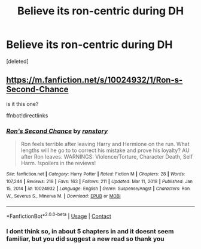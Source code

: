 #+TITLE: Believe its ron-centric during DH

* Believe its ron-centric during DH
:PROPERTIES:
:Score: 0
:DateUnix: 1611399811.0
:DateShort: 2021-Jan-23
:FlairText: What's That Fic?
:END:
[deleted]


** [[https://m.fanfiction.net/s/10024932/1/Ron-s-Second-Chance]]

is it this one?

ffnbot!directlinks
:PROPERTIES:
:Author: IlliterateJanitor
:Score: 1
:DateUnix: 1611448631.0
:DateShort: 2021-Jan-24
:END:

*** [[https://www.fanfiction.net/s/10024932/1/][*/Ron's Second Chance/*]] by [[https://www.fanfiction.net/u/4220505/ronstory][/ronstory/]]

#+begin_quote
  Ron feels terrible after leaving Harry and Hermione on the run. What lengths will he go to to correct his mistake and prove his loyalty? AU after Ron leaves. WARNINGS: Violence/Torture, Character Death, Self Harm. !spoilers in the reviews!
#+end_quote

^{/Site/:} ^{fanfiction.net} ^{*|*} ^{/Category/:} ^{Harry} ^{Potter} ^{*|*} ^{/Rated/:} ^{Fiction} ^{M} ^{*|*} ^{/Chapters/:} ^{28} ^{*|*} ^{/Words/:} ^{107,244} ^{*|*} ^{/Reviews/:} ^{218} ^{*|*} ^{/Favs/:} ^{163} ^{*|*} ^{/Follows/:} ^{211} ^{*|*} ^{/Updated/:} ^{Mar} ^{11,} ^{2018} ^{*|*} ^{/Published/:} ^{Jan} ^{15,} ^{2014} ^{*|*} ^{/id/:} ^{10024932} ^{*|*} ^{/Language/:} ^{English} ^{*|*} ^{/Genre/:} ^{Suspense/Angst} ^{*|*} ^{/Characters/:} ^{Ron} ^{W.,} ^{Severus} ^{S.,} ^{Minerva} ^{M.} ^{*|*} ^{/Download/:} ^{[[http://www.ff2ebook.com/old/ffn-bot/index.php?id=10024932&source=ff&filetype=epub][EPUB]]} ^{or} ^{[[http://www.ff2ebook.com/old/ffn-bot/index.php?id=10024932&source=ff&filetype=mobi][MOBI]]}

--------------

*FanfictionBot*^{2.0.0-beta} | [[https://github.com/FanfictionBot/reddit-ffn-bot/wiki/Usage][Usage]] | [[https://www.reddit.com/message/compose?to=tusing][Contact]]
:PROPERTIES:
:Author: FanfictionBot
:Score: 2
:DateUnix: 1611448651.0
:DateShort: 2021-Jan-24
:END:


*** I dont think so, in about 5 chapters in and it doesnt seem familiar, but you did suggest a new read so thank you
:PROPERTIES:
:Author: HailQueenShuri
:Score: 2
:DateUnix: 1611483013.0
:DateShort: 2021-Jan-24
:END:
